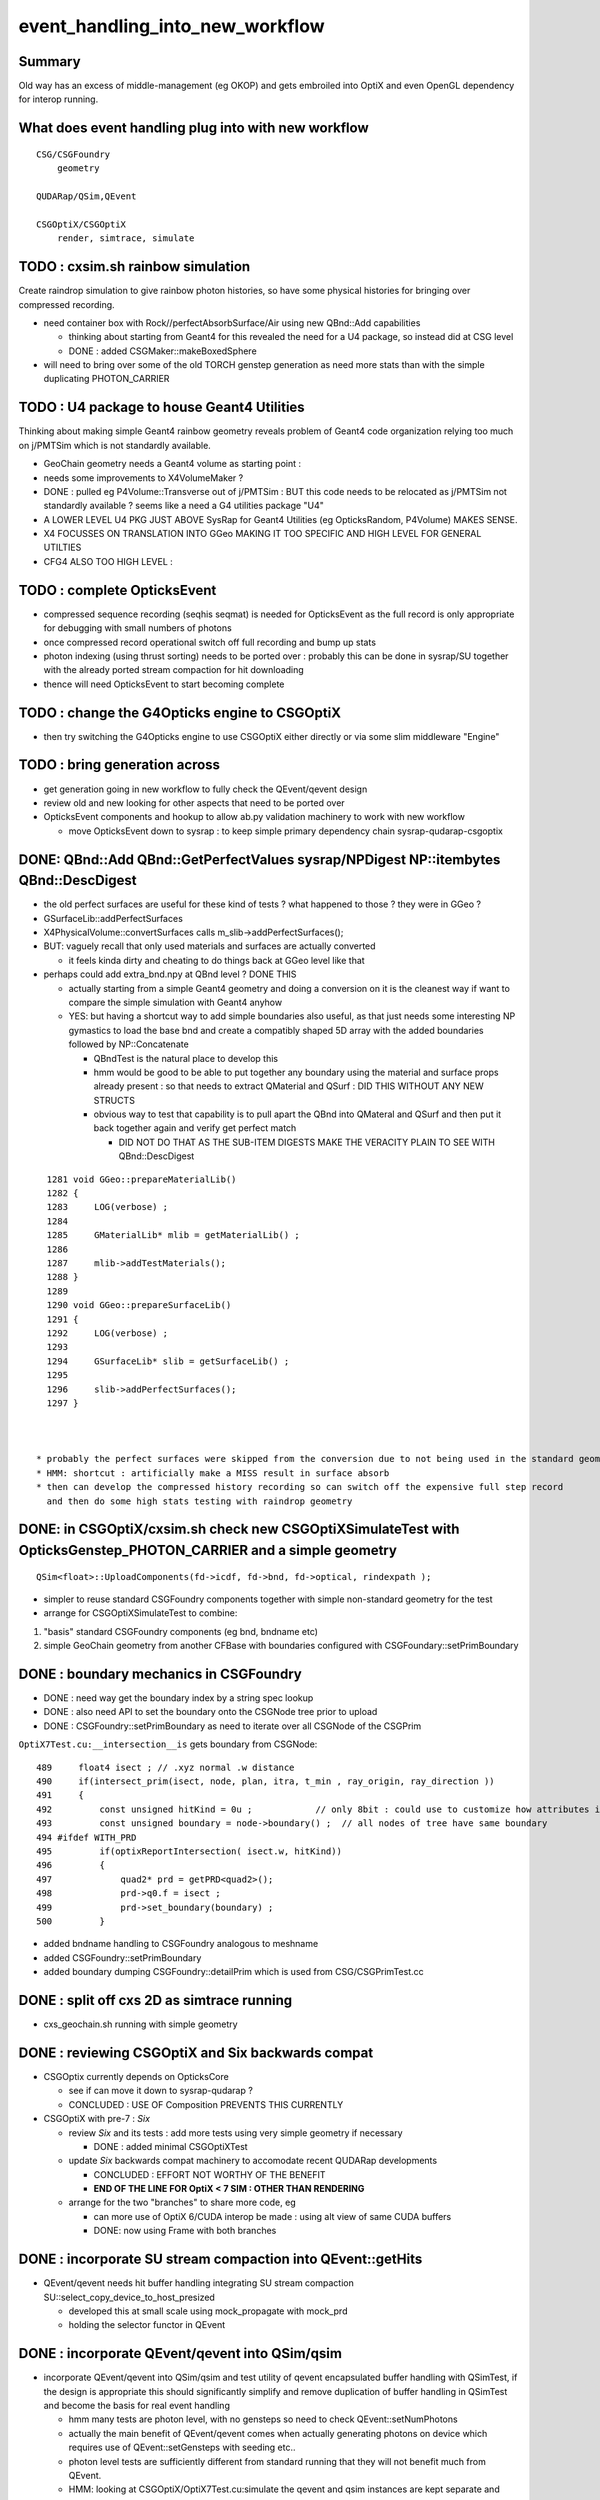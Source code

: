 event_handling_into_new_workflow
====================================

Summary
---------

Old way has an excess of middle-management (eg OKOP) and 
gets embroiled into OptiX and even OpenGL dependency for interop running.  


What does event handling plug into with new workflow
--------------------------------------------------------

::

    CSG/CSGFoundry 
        geometry 

    QUDARap/QSim,QEvent

    CSGOptiX/CSGOptiX
        render, simtrace, simulate 



TODO : cxsim.sh rainbow simulation 
-------------------------------------------------------

Create raindrop simulation to give rainbow photon histories, 
so have some physical histories for bringing over compressed recording.

* need container box with Rock//perfectAbsorbSurface/Air using new QBnd::Add capabilities

  * thinking about starting from Geant4 for this revealed the need for a U4 package, 
    so instead did at CSG level 
  * DONE : added CSGMaker::makeBoxedSphere

* will need to bring over some of the old TORCH genstep generation as
  need more stats than with the simple duplicating PHOTON_CARRIER


TODO : U4 package to house Geant4 Utilities 
----------------------------------------------

Thinking about making simple Geant4 rainbow geometry reveals 
problem of Geant4 code organization relying too much on j/PMTSim
which is not standardly available.

* GeoChain geometry needs a Geant4 volume as starting point : 
* needs some improvements to X4VolumeMaker ?
* DONE : pulled eg P4Volume::Transverse out of j/PMTSim : 
  BUT this code needs to be relocated as j/PMTSim not standardly available ? 
  seems like a need a G4 utilities package "U4" 

* A LOWER LEVEL U4 PKG JUST ABOVE SysRap for Geant4 Utilities (eg OpticksRandom, P4Volume) MAKES SENSE.
* X4 FOCUSSES ON TRANSLATION INTO GGeo MAKING IT TOO SPECIFIC AND HIGH LEVEL FOR GENERAL UTILTIES
* CFG4 ALSO TOO HIGH LEVEL : 


TODO : complete OpticksEvent 
---------------------------------

* compressed sequence recording (seqhis seqmat) is needed for OpticksEvent 
  as the full record is only appropriate for debugging with small numbers of photons 

* once compressed record operational switch off full recording and bump up stats

* photon indexing (using thrust sorting) needs to be ported over : probably this can be done in sysrap/SU
  together with the already ported stream compaction for hit downloading

* thence will need OpticksEvent to start becoming complete


TODO : change the G4Opticks engine to CSGOptiX
-------------------------------------------------

* then try switching the G4Opticks engine to use CSGOptiX either directly or via some slim middleware "Engine" 
 

TODO : bring generation across
------------------------------------

* get generation going in new workflow to fully check the QEvent/qevent design  

* review old and new looking for other aspects that need to be ported over 




* OpticksEvent components and hookup to allow ab.py validation machinery to work with new workflow

  * move OpticksEvent down to sysrap : to keep simple primary dependency chain sysrap-qudarap-csgoptix



DONE: QBnd::Add QBnd::GetPerfectValues sysrap/NPDigest NP::itembytes QBnd::DescDigest 
----------------------------------------------------------------------------------------
 
* the old perfect surfaces are useful for these kind of tests ? what happened to those ? they were in GGeo ? 
* GSurfaceLib::addPerfectSurfaces
* X4PhysicalVolume::convertSurfaces calls m_slib->addPerfectSurfaces(); 
* BUT: vaguely recall that only used materials and surfaces are actually converted

  * it feels kinda dirty and cheating to do things back at GGeo level like that 

* perhaps could add extra_bnd.npy at QBnd level ? DONE THIS

  * actually starting from a simple Geant4 geometry and doing a conversion on it 
    is the cleanest way if want to compare the simple simulation with Geant4 anyhow

  * YES: but having a shortcut way to add simple boundaries also useful, as that just 
    needs some interesting NP gymastics to load the base bnd and create a compatibly shaped 5D array 
    with the added boundaries followed by NP::Concatenate

    * QBndTest is the natural place to develop this 
    * hmm would be good to be able to put together any boundary using the material and surface props 
      already present : so that needs to extract QMaterial and QSurf : DID THIS WITHOUT ANY NEW STRUCTS 
    * obvious way to test that capability is to pull apart the QBnd into QMateral and QSurf 
      and then put it back together again and verify get perfect match  

      * DID NOT DO THAT AS THE SUB-ITEM DIGESTS MAKE THE VERACITY PLAIN TO SEE WITH QBnd::DescDigest 


::

    1281 void GGeo::prepareMaterialLib()
    1282 {
    1283     LOG(verbose) ;
    1284 
    1285     GMaterialLib* mlib = getMaterialLib() ;
    1286 
    1287     mlib->addTestMaterials();
    1288 }
    1289 
    1290 void GGeo::prepareSurfaceLib()
    1291 {
    1292     LOG(verbose) ;
    1293 
    1294     GSurfaceLib* slib = getSurfaceLib() ;
    1295 
    1296     slib->addPerfectSurfaces();
    1297 }



  * probably the perfect surfaces were skipped from the conversion due to not being used in the standard geometry
  * HMM: shortcut : artificially make a MISS result in surface absorb 
  * then can develop the compressed history recording so can switch off the expensive full step record
    and then do some high stats testing with raindrop geometry 
 


DONE: in CSGOptiX/cxsim.sh check new CSGOptiXSimulateTest with OpticksGenstep_PHOTON_CARRIER and a simple geometry
----------------------------------------------------------------------------------------------------------------------

:: 

    QSim<float>::UploadComponents(fd->icdf, fd->bnd, fd->optical, rindexpath );

* simpler to reuse standard CSGFoundry components together with simple non-standard geometry for the test
* arrange for CSGOptiXSimulateTest to combine:

1. "basis" standard CSGFoundry components (eg bnd, bndname etc) 
2. simple GeoChain geometry from another CFBase with boundaries configured with CSGFoundary::setPrimBoundary 


DONE : boundary mechanics in CSGFoundry
-----------------------------------------

* DONE : need way get the boundary index by a string spec lookup 
* DONE : also need API to set the boundary onto the CSGNode tree prior to upload 
* DONE : CSGFoundry::setPrimBoundary as need to iterate over all CSGNode of the CSGPrim 
 
``OptiX7Test.cu:__intersection__is`` gets boundary from CSGNode::

    489     float4 isect ; // .xyz normal .w distance 
    490     if(intersect_prim(isect, node, plan, itra, t_min , ray_origin, ray_direction ))
    491     {
    492         const unsigned hitKind = 0u ;            // only 8bit : could use to customize how attributes interpreted
    493         const unsigned boundary = node->boundary() ;  // all nodes of tree have same boundary 
    494 #ifdef WITH_PRD
    495         if(optixReportIntersection( isect.w, hitKind))
    496         {
    497             quad2* prd = getPRD<quad2>();
    498             prd->q0.f = isect ;
    499             prd->set_boundary(boundary) ;
    500         }

* added bndname handling to CSGFoundry analogous to meshname
* added CSGFoundry::setPrimBoundary 
* added boundary dumping CSGFoundry::detailPrim which is used from CSG/CSGPrimTest.cc 



DONE : split off cxs 2D as simtrace running
-----------------------------------------------

* cxs_geochain.sh running with simple geometry 


DONE : reviewing CSGOptiX and Six backwards compat
----------------------------------------------------

* CSGOptix currently depends on OpticksCore

  * see if can move it down to sysrap-qudarap ?
  * CONCLUDED : USE OF Composition PREVENTS THIS CURRENTLY 

* CSGOptiX with pre-7 : *Six* 

  * review *Six* and its tests : add more tests using very simple geometry if necessary 

    * DONE : added minimal CSGOptiXTest 

  * update *Six* backwards compat machinery to accomodate recent QUDARap developments 

    * CONCLUDED : EFFORT NOT WORTHY OF THE BENEFIT 
    * **END OF THE LINE FOR OptiX < 7 SIM : OTHER THAN RENDERING**

  * arrange for the two "branches" to share more code, eg 
 
    * can more use of OptiX 6/CUDA interop be made : using alt view of same CUDA buffers  
    * DONE: now using Frame with both branches 


DONE : incorporate SU stream compaction into QEvent::getHits 
----------------------------------------------------------------

* QEvent/qevent needs hit buffer handling integrating SU stream compaction SU::select_copy_device_to_host_presized
  
  * developed this at small scale using mock_propagate with mock_prd 
  * holding the selector functor in QEvent


DONE : incorporate QEvent/qevent into QSim/qsim
---------------------------------------------------

* incorporate QEvent/qevent into QSim/qsim and test utility of qevent encapsulated buffer handling with QSimTest, 
  if the design is appropriate this should significantly simplify and remove duplication of buffer handling in QSimTest 
  and become the basis for real event handling  

  * hmm many tests are photon level, with no gensteps so need to check QEvent::setNumPhotons  
  * actually the main benefit of QEvent/qevent comes when actually generating photons on device
    which requires use of QEvent::setGensteps with seeding etc.. 
  * photon level tests are sufficiently different from standard running 
    that they will not benefit much from QEvent. 
  * HMM: looking at CSGOptiX/OptiX7Test.cu:simulate the qevent and qsim instances 
    are kept separate and both come in from params 


   

Review Progress already in new workflow
------------------------------------------

qudarap/tests/QSimWithEventTest.cc 
     much more direct approach than old way revolving around QEvent/qevent 

     * this can act as nucleus for bringing over functionality

QEvent.hh/qevent.h
     moved QSeed into QEvent for clarity 

What about dependencies:

* qudarap can almost go down to depending on sysrap (not optickscore)
* would like to stay with that by moving OpticksEvent down to sysrap  


How to migrate from old to new workflow ? What level to make switch over ?
----------------------------------------------------------------------------

* SUSPECT QUICKER (AND BETTER) TO START WITH FRESH DESIGN, 
  AND GRAB PIECES FROM OLD WORKFLOW THAT CAN BE REUSED AS NEEDED

  * qudarap/tests/QSimWithEventTest.cc can act as nucleus for development 


* want to come up with something much simpler than old way 
* needs to be testable with CUDA only (no OptiX)  

* fundamentals (OpticksEvent) can be reused mostly intact, all the 
  middle management needs to be scrapped 

* OpticksEvent format can stay almost exactly the same, just with NPY replaced by NP
* G4Opticks interface can stay almost exactly the same, just with NPY replaced by NP

  * what about internals okop/OpMgr ? 

* does okop stay or go ?  clearly it must GO, its too embroiled in 
  OptiXRap and is far too middle management style to be usable 


g4ok/G4Opticks 
    top level : depending on okop/OpMgr 
         
okop/OpMgr : not doing much itself 

    * coordinates OpticksRun m_run and OpPropagator m_propagator 
    * OpticksEvent coordination
    * OpMgr::propagate uses OpticksRun m_run to create OpticksEvent from gensteps 

okop/OpPropagator : again not doing much itself      

    * holds m_engine:OpEngine m_tracer:OpTracer  
    * (CSGOptiX::render CSGOptiX::simulate are different methods of same CSGOptiX instance) 

okop/OpEngine : using OptiXRap OConfig/OContext/OEvent/OPropagator/OScene and okop OpSeeder/OpZeroer/OpIndexer

    * m_oevt:OEvent
    * m_propagator:OPropagator
    * m_seeder:OpSeeder
    * m_zeroer:OpZeroer
    * m_indexer:OpIndexer

opticksgeo/OpticksHub
   acted as intermediary on top of GGeo : given the move to new CSG geometry this has lost its reason to live      

oxrap/OEvent
    OEvent::createBuffers(OpticksEvent* evt)
        functionality clearly needed in QUDARap going from the CPU side OpticksEvent to GPU side buffers
        but the way of doing that will be very different (plain CUDA, no OptiX) 



All Packages : Thinking of their future (or not)
-------------------------------------------------

::

    epsilon:qudarap blyth$ opticks-deps
    [2022-04-09 14:45:58,096] p99829 {/Users/blyth/opticks/bin/CMakeLists.py:170} INFO - home /Users/blyth/opticks 
              API_TAG :        reldir :         bash- :     Proj.name : dep Proj.names  
     10        OKCONF :        okconf :        okconf :        OKConf : OpticksCUDA OptiX G4  
     20        SYSRAP :        sysrap :        sysrap :        SysRap : OKConf NLJSON PLog OpticksCUDA  

             GROWING BASIS

     30          BRAP :      boostrap :          brap :      BoostRap : Boost BoostAsio NLJSON PLog SysRap Threads  
     40           NPY :           npy :           npy :           NPY : PLog GLM BoostRap  
     50        OKCORE :   optickscore :           okc :   OpticksCore : NPY  
              
            LONGTERM : ELIMINATE BRAP, NPY, REPLACE boost:program_options with something else   
            SO OKCORE CAN SINK TO JUST ABOVE SYSRAP 


     60          GGEO :          ggeo :          ggeo :          GGeo : OpticksCore  
    165            X4 :         extg4 :            x4 :         ExtG4 : G4 GGeo OpticksXercesC CLHEP PMTSim  
    170          CFG4 :          cfg4 :          cfg4 :          CFG4 : G4 ExtG4 OpticksXercesC OpticksGeo ThrustRap  

            VERY LONGTERM : REPLACE GGEO WITH G4->CSG DIRECT WORKFLOW 
            THIS WILL NEED TO HANDLE THE NPY PRIM AND THE VITAL GGEO GInstancer FACTORIZATION


     90         OKGEO :    opticksgeo :           okg :    OpticksGeo : OpticksCore GGeo  
    100       CUDARAP :       cudarap :       cudarap :       CUDARap : SysRap OpticksCUDA  
    110         THRAP :     thrustrap :         thrap :     ThrustRap : OpticksCore CUDARap  
    120         OXRAP :      optixrap :         oxrap :      OptiXRap : OKConf OptiX OpticksGeo ThrustRap  
    130          OKOP :          okop :          okop :          OKOP : OptiXRap  

              SHORTTERM : ELIMINATE ALL THESE 

    140        OGLRAP :        oglrap :        oglrap :        OGLRap : ImGui OpticksGLEW BoostAsio OpticksGLFW OpticksGeo  
    150          OKGL :     opticksgl :          okgl :     OpticksGL : OGLRap OKOP  
    160            OK :            ok :            ok :            OK : OpticksGL  
    180          OKG4 :          okg4 :          okg4 :          OKG4 : OK CFG4  

              GRAPHICS RELATED DEVELOPMENT ON HOLD AS DIFFICULT TO DO INTEROP IN REMOTE WORKING MODE

    190          G4OK :          g4ok :          g4ok :          G4OK : CFG4 ExtG4 OKOP  

               SHORTTERM : SWITCH OKOP -> CSGOptiX

    200          None :   integration :   integration :   Integration :   

    300           CSG :           CSG :          None :           CSG : CUDA SysRap  
    310      CSG_GGEO :      CSG_GGeo :          None :      CSG_GGeo : CUDA CSG GGeo  
    320      GEOCHAIN :      GeoChain :          None :      GeoChain : CUDA CSG_GGeo ExtG4 PMTSim jPMTSim  
    330       QUDARAP :       qudarap :       qudarap :       QUDARap : OpticksCore OpticksCUDA  
    340      CSGOPTIX :      CSGOptiX :       resolut :      CSGOptiX : CUDA OpticksCore QUDARap CSG OpticksOptiX  
    epsilon:qudarap blyth$ 

